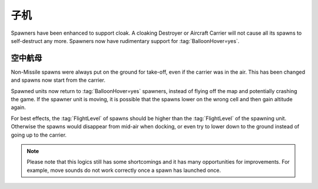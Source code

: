 .. index:: Spawners; Support cloaking spawners

子机
~~~~~~~~

Spawners have been enhanced to support cloak. A cloaking Destroyer or Aircraft
Carrier will not cause all its spawns to self-destruct any more. Spawners now
have rudimentary support for :tag:`BalloonHover=yes`.


.. index:: Spawners; Flying Aircraft Carriers

空中航母
------------------------

Non-Missile spawns were always put on the ground for take-off, even if the
carrier was in the air. This has been changed and spawns now start from the
carrier.

Spawned units now return to :tag:`BalloonHover=yes` spawners, instead of flying
off the map and potentially crashing the game. If the spawner unit is moving, it
is possible that the spawns lower on the wrong cell and then gain altitude
again.

For best effects, the :tag:`FlightLevel` of spawns should be higher than the
:tag:`FlightLevel` of the spawning unit. Otherwise the spawns would disappear
from mid-air when docking, or even try to lower down to the ground instead of
going up to the carrier.

.. note:: Please note that this logics still has some shortcomings and it has
  many opportunities for improvements. For example, move sounds do not work
  correctly once a spawn has launched once.

.. versionadded:: 0.6
